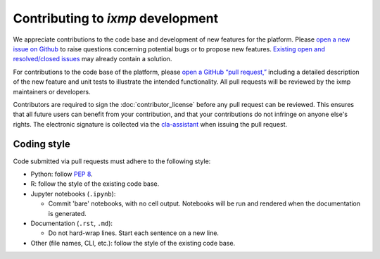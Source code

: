 Contributing to *ixmp* development
==================================

We appreciate contributions to the code base and development of new features for the platform.
Please `open a new issue on Github <https://github.com/iiasa/ixmp/issues/new>`_ to raise questions concerning potential bugs or to propose new features.
`Existing open and resolved/closed issues <https://github.com/iiasa/ixmp/issues?q=is:issue>`_ may already contain a solution.

For contributions to the code base of the platform, please `open a GitHub “pull request,” <https://github.com/iiasa/ixmp/pulls>`_ including a detailed description of the new feature and unit tests to illustrate the intended functionality.
All pull requests will be reviewed by the ixmp maintainers or developers.

Contributors are required to sign the :doc:`contributor_license` before any pull request can be reviewed.
This ensures that all future users can benefit from your contribution, and that your contributions do not infringe on anyone else's rights.
The electronic signature is collected via the `cla-assistant`_ when issuing the pull request.

Coding style
------------

Code submitted via pull requests must adhere to the following style:

- Python: follow `PEP 8`_.
- R: follow the style of the existing code base.
- Jupyter notebooks (``.ipynb``):

  - Commit 'bare' notebooks, with no cell output.
    Notebooks will be run and rendered when the documentation is generated.

- Documentation (``.rst``, ``.md``):

  - Do not hard-wrap lines. Start each sentence on a new line.

- Other (file names, CLI, etc.): follow the style of the existing code base.

.. _`Contributor License Agreement`: contributor_license.html
.. _`cla-assistant`: https://github.com/cla-assistant/
.. _`PEP 8`: https://www.python.org/dev/peps/pep-0008/

